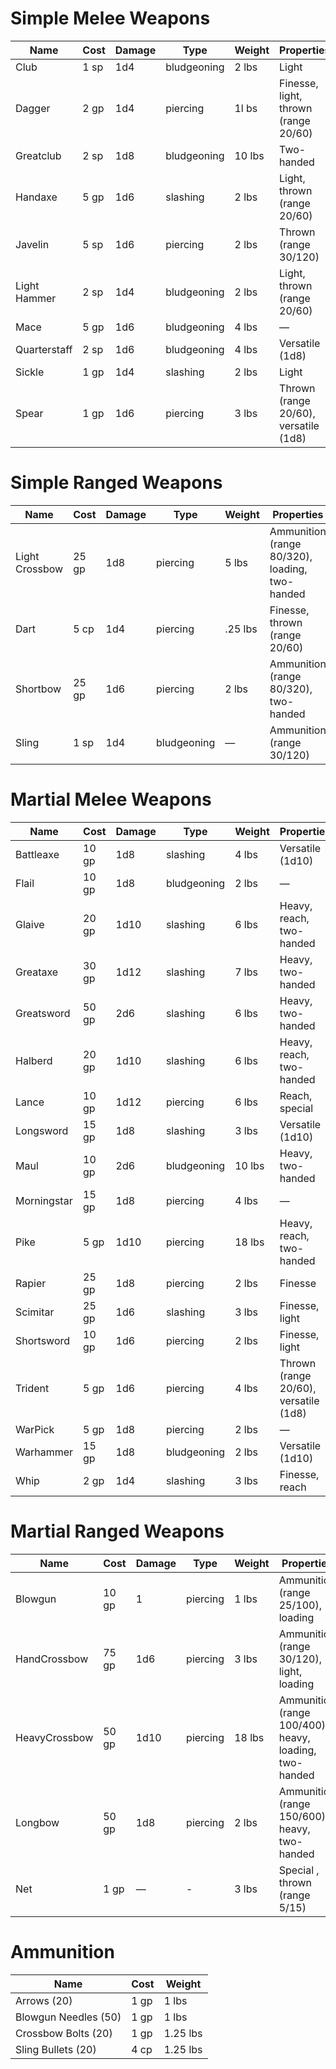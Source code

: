 * Simple Melee Weapons
 | Name         | Cost | Damage | Type        | Weight | Properties                            |
 |--------------+------+--------+-------------+--------+---------------------------------------|
 | Club         | 1 sp |    1d4 | bludgeoning | 2  lbs | Light                                 |
 | Dagger       | 2 gp |    1d4 | piercing    | 1l bs  | Finesse, light, thrown (range 20/60)  |
 | Greatclub    | 2 sp |    1d8 | bludgeoning | 10 lbs | Two-handed                            |
 | Handaxe      | 5 gp |    1d6 | slashing    | 2 lbs  | Light, thrown (range 20/60)           |
 | Javelin      | 5 sp |    1d6 | piercing    | 2 lbs  | Thrown (range 30/120)                 |
 | Light Hammer | 2 sp |    1d4 | bludgeoning | 2 lbs  | Light, thrown (range 20/60)           |
 | Mace         | 5 gp |    1d6 | bludgeoning | 4 lbs  | —                                     |
 | Quarterstaff | 2 sp |    1d6 | bludgeoning | 4 lbs  | Versatile (1d8)                       |
 | Sickle       | 1 gp |    1d4 | slashing    | 2 lbs  | Light                                 |
 | Spear        | 1 gp |    1d6 | piercing    | 3 lbs  | Thrown (range 20/60), versatile (1d8) |

* Simple Ranged Weapons
 | Name           | Cost  | Damage | Type        | Weight  | Properties                                     |
 |----------------+-------+--------+-------------+---------+------------------------------------------------|
 | Light Crossbow | 25 gp |    1d8 | piercing    | 5 lbs   | Ammunition (range 80/320), loading, two-handed |
 | Dart           | 5 cp  |    1d4 | piercing    | .25 lbs | Finesse, thrown (range 20/60)                  |
 | Shortbow       | 25 gp |    1d6 | piercing    | 2 lbs   | Ammunition (range 80/320), two-handed          |
 | Sling          | 1 sp  |    1d4 | bludgeoning | —       | Ammunition (range 30/120)                      |

* Martial Melee Weapons
 | Name        | Cost  | Damage | Type        | Weight | Properties                            |
 |-------------+-------+--------+-------------+--------+---------------------------------------|
 | Battleaxe   | 10 gp |    1d8 | slashing    | 4 lbs  | Versatile (1d10)                      |
 | Flail       | 10 gp |    1d8 | bludgeoning | 2 lbs  | —                                     |
 | Glaive      | 20 gp |   1d10 | slashing    | 6 lbs  | Heavy, reach, two-handed              |
 | Greataxe    | 30 gp |   1d12 | slashing    | 7 lbs  | Heavy, two-handed                     |
 | Greatsword  | 50 gp |    2d6 | slashing    | 6 lbs  | Heavy, two-handed                     |
 | Halberd     | 20 gp |   1d10 | slashing    | 6 lbs  | Heavy, reach, two-handed              |
 | Lance       | 10 gp |   1d12 | piercing    | 6 lbs  | Reach, special                        |
 | Longsword   | 15 gp |    1d8 | slashing    | 3 lbs  | Versatile (1d10)                      |
 | Maul        | 10 gp |    2d6 | bludgeoning | 10 lbs | Heavy, two-handed                     |
 | Morningstar | 15 gp |    1d8 | piercing    | 4 lbs  | —                                     |
 | Pike        | 5 gp  |   1d10 | piercing    | 18 lbs | Heavy, reach, two-handed              |
 | Rapier      | 25 gp |    1d8 | piercing    | 2 lbs  | Finesse                               |
 | Scimitar    | 25 gp |    1d6 | slashing    | 3 lbs  | Finesse, light                        |
 | Shortsword  | 10 gp |    1d6 | piercing    | 2 lbs  | Finesse, light                        |
 | Trident     | 5 gp  |    1d6 | piercing    | 4 lbs  | Thrown (range 20/60), versatile (1d8) |
 | WarPick     | 5 gp  |    1d8 | piercing    | 2 lbs  | —                                     |
 | Warhammer   | 15 gp |    1d8 | bludgeoning | 2 lbs  | Versatile (1d10)                      |
 | Whip        | 2 gp  |    1d4 | slashing    | 3 lbs  | Finesse, reach                        |

* Martial Ranged Weapons
 | Name          | Cost  | Damage | Type     | Weight | Properties                                             |
 |---------------+-------+--------+----------+--------+--------------------------------------------------------|
 | Blowgun       | 10 gp |      1 | piercing | 1 lbs  | Ammunition (range 25/100), loading                     |
 | HandCrossbow  | 75 gp |    1d6 | piercing | 3 lbs  | Ammunition (range 30/120), light, loading              |
 | HeavyCrossbow | 50 gp |   1d10 | piercing | 18 lbs | Ammunition (range 100/400), heavy, loading, two-handed |
 | Longbow       | 50 gp |    1d8 | piercing | 2 lbs  | Ammunition (range 150/600), heavy, two-handed          |
 | Net           | 1 gp  |      — | -        | 3 lbs  | Special , thrown (range 5/15)                          |

* Ammunition
| Name                 | Cost | Weight   |
|----------------------+------+----------|
| Arrows (20)          | 1 gp | 1 lbs    |
| Blowgun Needles (50) | 1 gp | 1 lbs    |
| Crossbow Bolts (20)  | 1 gp | 1.25 lbs |
| Sling Bullets (20)   | 4 cp | 1.25 lbs |
